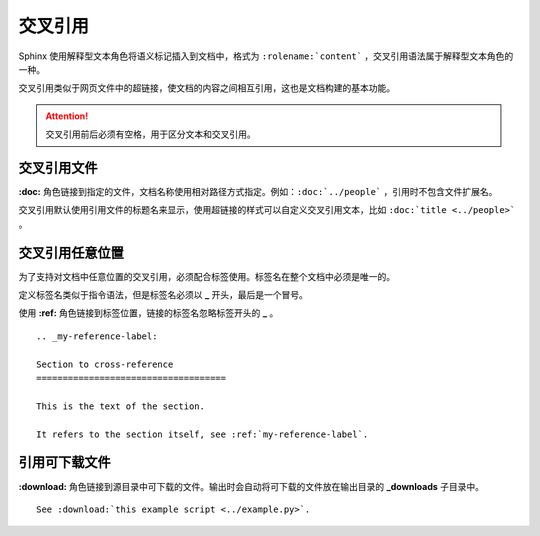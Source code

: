 交叉引用
####################################

Sphinx 使用解释型文本角色将语义标记插入到文档中，格式为 ``:rolename:`content``` ，交叉引用语法属于解释型文本角色的一种。

交叉引用类似于网页文件中的超链接，使文档的内容之间相互引用，这也是文档构建的基本功能。

.. attention::

    交叉引用前后必须有空格，用于区分文本和交叉引用。

交叉引用文件
************************************

**:doc:** 角色链接到指定的文件，文档名称使用相对路径方式指定。例如：``:doc:`../people``` ，引用时不包含文件扩展名。

交叉引用默认使用引用文件的标题名来显示，使用超链接的样式可以自定义交叉引用文本，比如 ``:doc:`title <../people>``` 。


交叉引用任意位置
************************************

为了支持对文档中任意位置的交叉引用，必须配合标签使用。标签名在整个文档中必须是唯一的。

定义标签名类似于指令语法，但是标签名必须以 **_** 开头，最后是一个冒号。

使用 **:ref:** 角色链接到标签位置，链接的标签名忽略标签开头的 **_** 。

::

    .. _my-reference-label:

    Section to cross-reference
    ====================================

    This is the text of the section.

    It refers to the section itself, see :ref:`my-reference-label`.


引用可下载文件
************************************

**:download:** 角色链接到源目录中可下载的文件。输出时会自动将可下载的文件放在输出目录的 **_downloads** 子目录中。

::

    See :download:`this example script <../example.py>`.

